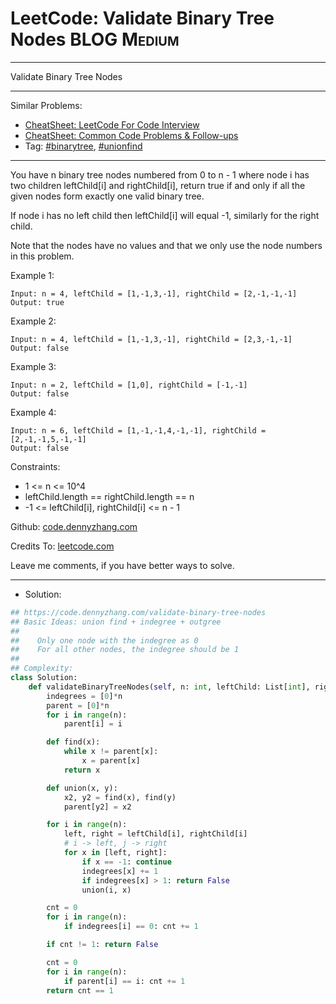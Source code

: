 * LeetCode: Validate Binary Tree Nodes                          :BLOG:Medium:
#+STARTUP: showeverything
#+OPTIONS: toc:nil \n:t ^:nil creator:nil d:nil
:PROPERTIES:
:type:     binarytree, unionfind
:END:
---------------------------------------------------------------------
Validate Binary Tree Nodes
---------------------------------------------------------------------
#+BEGIN_HTML
<a href="https://github.com/dennyzhang/code.dennyzhang.com/tree/master/problems/validate-binary-tree-nodes"><img align="right" width="200" height="183" src="https://www.dennyzhang.com/wp-content/uploads/denny/watermark/github.png" /></a>
#+END_HTML
Similar Problems:
- [[https://cheatsheet.dennyzhang.com/cheatsheet-leetcode-A4][CheatSheet: LeetCode For Code Interview]]
- [[https://cheatsheet.dennyzhang.com/cheatsheet-followup-A4][CheatSheet: Common Code Problems & Follow-ups]]
- Tag: [[https://code.dennyzhang.com/review-binarytree][#binarytree]], [[https://code.dennyzhang.com/review-unionfind][#unionfind]]
---------------------------------------------------------------------
You have n binary tree nodes numbered from 0 to n - 1 where node i has two children leftChild[i] and rightChild[i], return true if and only if all the given nodes form exactly one valid binary tree.

If node i has no left child then leftChild[i] will equal -1, similarly for the right child.

Note that the nodes have no values and that we only use the node numbers in this problem.
 
Example 1:
[[image-blog:Validate Binary Tree Nodes][https://raw.githubusercontent.com/dennyzhang/code.dennyzhang.com/master/problems/validate-binary-tree-nodes/1.png]]
#+BEGIN_EXAMPLE
Input: n = 4, leftChild = [1,-1,3,-1], rightChild = [2,-1,-1,-1]
Output: true
#+END_EXAMPLE

Example 2:
[[image-blog:Validate Binary Tree Nodes][https://raw.githubusercontent.com/dennyzhang/code.dennyzhang.com/master/problems/validate-binary-tree-nodes/2.png]]
#+BEGIN_EXAMPLE
Input: n = 4, leftChild = [1,-1,3,-1], rightChild = [2,3,-1,-1]
Output: false
#+END_EXAMPLE

Example 3:
[[image-blog:Validate Binary Tree Nodes][https://raw.githubusercontent.com/dennyzhang/code.dennyzhang.com/master/problems/validate-binary-tree-nodes/3.png]]
#+BEGIN_EXAMPLE
Input: n = 2, leftChild = [1,0], rightChild = [-1,-1]
Output: false
#+END_EXAMPLE

Example 4:
[[image-blog:Validate Binary Tree Nodes][https://raw.githubusercontent.com/dennyzhang/code.dennyzhang.com/master/problems/validate-binary-tree-nodes/4.png]]
#+BEGIN_EXAMPLE
Input: n = 6, leftChild = [1,-1,-1,4,-1,-1], rightChild = [2,-1,-1,5,-1,-1]
Output: false
#+END_EXAMPLE

Constraints:

- 1 <= n <= 10^4
- leftChild.length == rightChild.length == n
- -1 <= leftChild[i], rightChild[i] <= n - 1

Github: [[https://github.com/dennyzhang/code.dennyzhang.com/tree/master/problems/validate-binary-tree-nodes][code.dennyzhang.com]]

Credits To: [[https://leetcode.com/problems/validate-binary-tree-nodes/description/][leetcode.com]]

Leave me comments, if you have better ways to solve.
---------------------------------------------------------------------
- Solution:

#+BEGIN_SRC python
## https://code.dennyzhang.com/validate-binary-tree-nodes
## Basic Ideas: union find + indegree + outgree
##
##    Only one node with the indegree as 0
##    For all other nodes, the indegree should be 1
##
## Complexity:
class Solution:
    def validateBinaryTreeNodes(self, n: int, leftChild: List[int], rightChild: List[int]) -> bool:
        indegrees = [0]*n
        parent = [0]*n
        for i in range(n):
            parent[i] = i

        def find(x):
            while x != parent[x]:
                x = parent[x]
            return x

        def union(x, y):
            x2, y2 = find(x), find(y)
            parent[y2] = x2

        for i in range(n):
            left, right = leftChild[i], rightChild[i]
            # i -> left, j -> right
            for x in [left, right]:
                if x == -1: continue
                indegrees[x] += 1
                if indegrees[x] > 1: return False
                union(i, x)

        cnt = 0
        for i in range(n):
            if indegrees[i] == 0: cnt += 1
        
        if cnt != 1: return False

        cnt = 0
        for i in range(n):
            if parent[i] == i: cnt += 1
        return cnt == 1
#+END_SRC

#+BEGIN_HTML
<div style="overflow: hidden;">
<div style="float: left; padding: 5px"> <a href="https://www.linkedin.com/in/dennyzhang001"><img src="https://www.dennyzhang.com/wp-content/uploads/sns/linkedin.png" alt="linkedin" /></a></div>
<div style="float: left; padding: 5px"><a href="https://github.com/dennyzhang"><img src="https://www.dennyzhang.com/wp-content/uploads/sns/github.png" alt="github" /></a></div>
<div style="float: left; padding: 5px"><a href="https://www.dennyzhang.com/slack" target="_blank" rel="nofollow"><img src="https://www.dennyzhang.com/wp-content/uploads/sns/slack.png" alt="slack"/></a></div>
</div>
#+END_HTML
